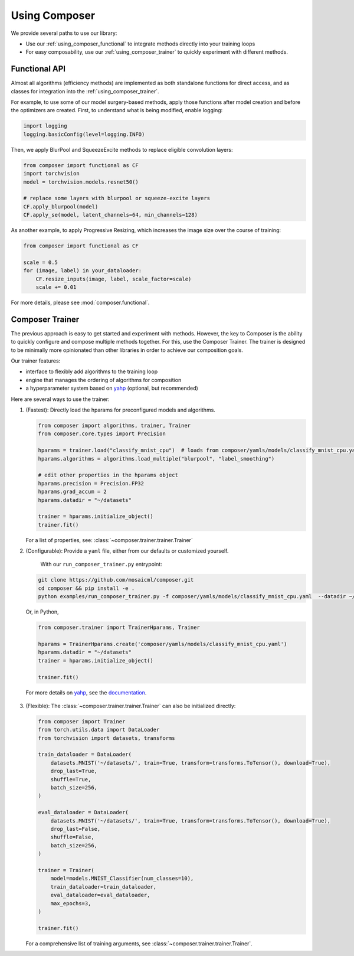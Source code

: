 Using Composer
==============

We provide several paths to use our library:

* Use our :ref:`using_composer_functional` to integrate methods directly into your training loops
* For easy composability, use our :ref:`using_composer_trainer` to quickly experiment with different methods.

.. _using_composer_functional:

Functional API
~~~~~~~~~~~~~~

Almost all algorithms (efficiency methods) are implemented as both standalone functions for direct access, and as classes for integration into the :ref:`using_composer_trainer`.

For example, to use some of our model surgery-based methods, apply those functions after model creation and before the optimizers are created. First, to understand what is being modified, enable logging:

.. code-block:: python

    import logging
    logging.basicConfig(level=logging.INFO)

Then, we apply BlurPool and SqueezeExcite methods to replace eligible convolution layers:

.. code-block:: python

    from composer import functional as CF
    import torchvision
    model = torchvision.models.resnet50()

    # replace some layers with blurpool or squeeze-excite layers
    CF.apply_blurpool(model)
    CF.apply_se(model, latent_channels=64, min_channels=128)

As another example, to apply Progressive Resizing, which increases the image size over the course of training:

.. code-block:: python

    from composer import functional as CF

    scale = 0.5
    for (image, label) in your_dataloader:
        CF.resize_inputs(image, label, scale_factor=scale)
        scale += 0.01

For more details, please see :mod:`composer.functional`.

.. _using_composer_trainer:

Composer Trainer
~~~~~~~~~~~~~~~~

The previous approach is easy to get started and experiment with methods. However, the key to Composer is the ability to quickly configure and compose multiple methods together. For this, use the Composer Trainer. The trainer is designed to be minimally more opinionated than other libraries in order to achieve our composition goals.

Our trainer features:

* interface to flexibly add algorithms to the training loop
* engine that manages the ordering of algorithms for composition
* a hyperparameter system based on `yahp`_ (optional, but recommended)

Here are several ways to use the trainer:

1. (Fastest): Directly load the hparams for preconfigured models and algorithms.

   .. code-block:: python

       from composer import algorithms, trainer, Trainer
       from composer.core.types import Precision

       hparams = trainer.load("classify_mnist_cpu")  # loads from composer/yamls/models/classify_mnist_cpu.yaml
       hparams.algorithms = algorithms.load_multiple("blurpool", "label_smoothing")

       # edit other properties in the hparams object
       hparams.precision = Precision.FP32
       hparams.grad_accum = 2
       hparams.datadir = "~/datasets"

       trainer = hparams.initialize_object()
       trainer.fit()

   For a list of properties, see: :class:`~composer.trainer.trainer.Trainer`

2. (Configurable): Provide a ``yaml`` file, either from our defaults or customized yourself.

    With our ``run_composer_trainer.py`` entrypoint:

   .. code-block::

       git clone https://github.com/mosaicml/composer.git
       cd composer && pip install -e .
       python examples/run_composer_trainer.py -f composer/yamls/models/classify_mnist_cpu.yaml  --datadir ~/datasets

   Or, in Python,

   .. code-block:: python

        from composer.trainer import TrainerHparams, Trainer

        hparams = TrainerHparams.create('composer/yamls/models/classify_mnist_cpu.yaml')
        hparams.datadir = "~/datasets"
        trainer = hparams.initialize_object()

        trainer.fit()

  For more details on `yahp`_, see the `documentation <https://mosaicml-yahp.readthedocs-hosted.com/en/stable/>`_.

3. (Flexible): The :class:`~composer.trainer.trainer.Trainer` can also be initialized directly:

   .. code-block:: python

        from composer import Trainer
        from torch.utils.data import DataLoader
        from torchvision import datasets, transforms

        train_dataloader = DataLoader(
            datasets.MNIST('~/datasets/', train=True, transform=transforms.ToTensor(), download=True),
            drop_last=True,
            shuffle=True,
            batch_size=256,
        )

        eval_dataloader = DataLoader(
            datasets.MNIST('~/datasets/', train=True, transform=transforms.ToTensor(), download=True),
            drop_last=False,
            shuffle=False,
            batch_size=256,
        )

        trainer = Trainer(
            model=models.MNIST_Classifier(num_classes=10),
            train_dataloader=train_dataloader,
            eval_dataloader=eval_dataloader,
            max_epochs=3,
        )

        trainer.fit()

   For a comprehensive list of training arguments, see :class:`~composer.trainer.trainer.Trainer`.


.. _yahp: https://github.com/mosaicml/yahp
